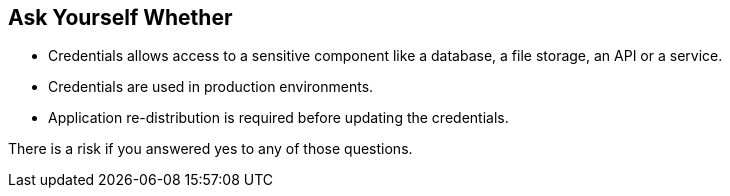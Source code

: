 == Ask Yourself Whether

* Credentials allows access to a sensitive component like a database, a file storage, an API or a service.
* Credentials are used in production environments.
* Application re-distribution is required before updating the credentials.

There is a risk if you answered yes to any of those questions.
